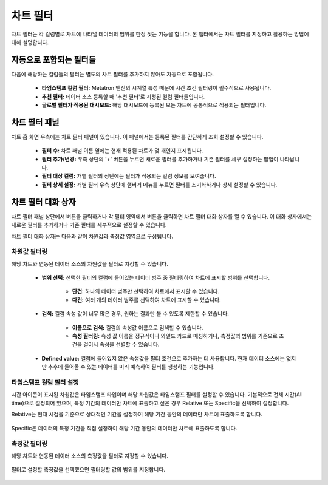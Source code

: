 차트 필터
-----------------------------------

차트 필터는 각 컬럼별로 차트에 나타낼 데이터의 범위를 한정 짓는 기능을 합니다. 본 챕터에서는 차트 필터를 지정하고 활용하는 방법에 대해 설명합니다.

자동으로 포함되는 필터들
==========================================

다음에 해당하는 컬럼들의 필터는 별도의 차트 필터를 추가하지 않아도 자동으로 포함됩니다.

	* **타임스탬프 컬럼 필터:** Metatron 엔진의 시계열 특성 때문에 시간 조건 필터링이 필수적으로 사용됩니다.
	* **추천 필터:** 데이터 소스 등록할 때 '추천 필터'로 지정된 컬럼 필터들입니다.
	* **글로벌 필터가 적용된 대시보드:** 해당 대시보드에 등록된 모든 차트에 공통적으로 적용되는 필터입니다.


차트 필터 패널
===========================================

차트 홈 화면 우측에는 차트 필터 패널이 있습니다. 이 패널에서는 등록된 필터를 간단하게 조회·설정할 수 있습니다.

	.. figure:: /_static/img/discovery/part04/chart-panel.png

	* **필터 수:** 차트 패널 이름 옆에는 현재 적용된 차트가 몇 개인지 표시됩니다.
	* **필터 추가/변경:** 우측 상단의 '+' 버튼을 누르면 새로운 필터를 추가하거나 기존 필터를 세부 설정하는 팝업이 나타납니다.
	* **필터 대상 컬럼:** 개별 필터의 상단에는 필터가 적용되는 컬럼 정보를 보여줍니다.
	* **필터 상세 설정:** 개별 필터 우측 상단에 햄버거 메뉴를 누르면 필터를 초기화하거나 상세 설정할 수 있습니다.


차트 필터 대화 상자
===========================================

차트 필터 패널 상단에서 버튼을 클릭하거나 각 필터 영역에서 버튼을 클릭하면 차트 필터 대화 상자를 열 수 있습니다. 이 대화 상자에서는 새로운 필터를 추가하거나 기존 필터를 세부적으로 설정할 수 있습니다.

차트 필터 대화 상자는 다음과 같이 차원값과 측정값 영역으로 구성됩니다.

	.. figure:: /_static/img/discovery/part04/filter-dialog.png


차원값 필터링
^^^^^^^^^^^^^^^^^^^^^^^^^^^^^^^^^^^^^
해당 차트와 연동된 데이터 소스의 차원값을 필터로 지정할 수 있습니다.

	.. figure:: /_static/img/discovery/part04/filter-dialog-dimension.png

	* **범위 선택:** 선택한 필터의 컬럼에 들어있는 데이터 범주 중 필터링하여 차트에 표시할 범위를 선택합니다.

		* **단건:** 하나의 데이터 범주만 선택하여 차트에서 표시할 수 있습니다.
		* **다건:** 여러 개의 데이터 범주를 선택하여 차트에 표시할 수 있습니다.

	* **검색:** 컬럼 속성 값이 너무 많은 경우, 원하는 결과만 볼 수 있도록 제한할 수 있습니다.

		* **이름으로 검색:** 컬럼의 속성값 이름으로 검색할 수 있습니다.
		* **속성 필터링:** 속성 값 이름을 정규식이나 와일드 카드로 매칭하거나, 측정값의 범위를 기준으로 조건을 걸어서 속성을 선별할 수 있습니다.

	.. figure:: /_static/img/discovery/part04/filter-dimension-searching.png
	   :align: center

	* **Defined value:** 컬럼에 들어있지 않은 속성값을 필터 조건으로 추가하는 데 사용합니다. 현재 데이터 소스에는 없지만 추후에 들어올 수 있는 데이터를 미리 예측하여 필터를 생성하는 기능입니다.


타임스탬프 컬럼 필터 설정
^^^^^^^^^^^^^^^^^^^^^^^^^^^^^^^^^^^^^
시간 아이콘이 표시된 차원값은 타임스탬프 타입이며 해당 차원값은 타임스탬프 필터를 설정할 수 있습니다. 기본적으로 전체 시간(All time)으로 설정되어 있으며, 특정 기간의 데이터만 차트에 표출하고 싶은 경우 Relative 또는 Specific을 선택하여 설정합니다.

Relative는 현재 시점을 기준으로 상대적인 기간을 설정하여 해당 기간 동안의 데이터만 차트에 표출하도록 합니다.

	.. figure:: /_static/img/discovery/part04/filter-timestamp-relative.png

Specific은 데이터의 특정 기간을 직접 설정하여 해당 기간 동안의 데이터만 차트에 표출하도록 합니다.

	.. figure:: /_static/img/discovery/part04/filter-timestamp-specific.png

측정값 필터링
^^^^^^^^^^^^^^^^^^^^^^^^^^^^^^^^^^^^^

해당 차트와 연동된 데이터 소스의 측정값을 필터로 지정할 수 있습니다.

	.. figure:: /_static/img/discovery/part04/filter-measure1.png

필터로 설정할 측정값을 선택했으면 필터링할 값의 범위를 지정합니다.

	.. figure:: /_static/img/discovery/part04/filter-measure2.png